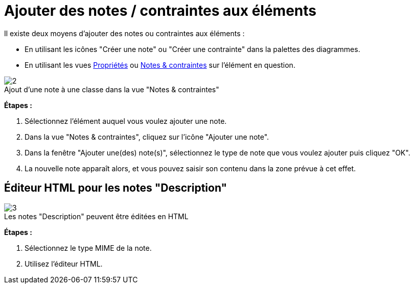// Disable all captions for figures.
:!figure-caption:
// Path to the stylesheet files
:stylesdir: .

[[Ajouter-des-notes-contraintes-aux-éléments]]

[[ajouter-des-notes-contraintes-aux-éléments]]
= Ajouter des notes / contraintes aux éléments

Il existe deux moyens d'ajouter des notes ou contraintes aux éléments :

* En utilisant les icônes "Créer une note" ou "Créer une contrainte" dans la palettes des diagrammes.
* En utilisant les vues <<Modeler-_modeler_interface_properties_view.adoc#,Propriétés>> ou <<Modeler-_modeler_interface_annot_view.adoc#,Notes & contraintes>> sur l'élément en question.

.Ajout d'une note à une classe dans la vue "Notes & contraintes"
image::images/Modeler-_modeler_building_models_add_notes_modifelements_003.png[2]

*Étapes :*

1.  Sélectionnez l'élément auquel vous voulez ajouter une note.
2.  Dans la vue "Notes & contraintes", cliquez sur l'icône "Ajouter une note".
3.  Dans la fenêtre "Ajouter une(des) note(s)", sélectionnez le type de note que vous voulez ajouter puis cliquez "OK".
4.  La nouvelle note apparaît alors, et vous pouvez saisir son contenu dans la zone prévue à cet effet.

[[Éditeur-HTML-pour-les-notes-ldquoDescriptionrdquo]]

[[éditeur-html-pour-les-notes-description]]
== Éditeur HTML pour les notes "Description"

.Les notes "Description" peuvent être éditées en HTML
image::images/Modeler-_modeler_building_models_add_notes_DescriptionHTML_fr.png[3]

*Étapes :*

1.  Sélectionnez le type MIME de la note.
2.  Utilisez l'éditeur HTML.


